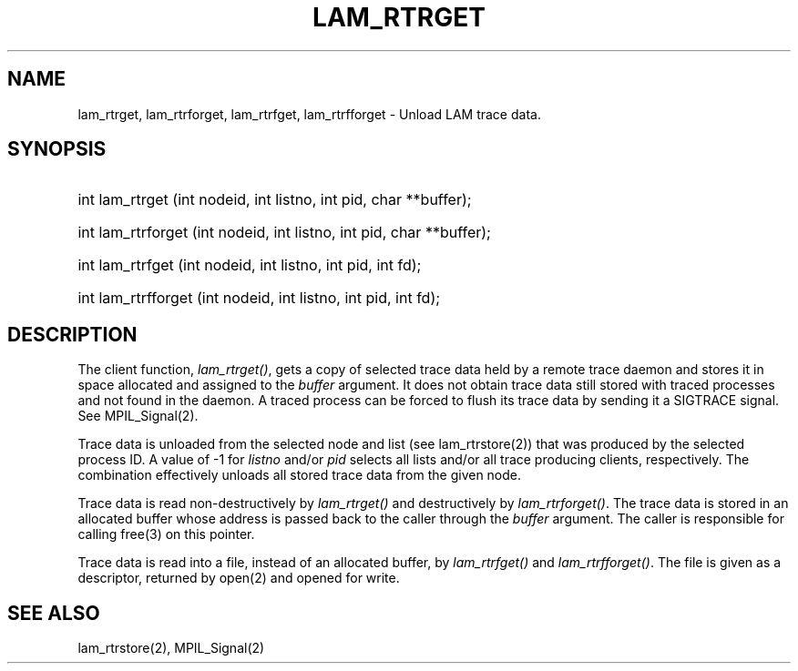 .TH LAM_RTRGET 2 "July, 2007" "LAM 7.1.4" "LAM REMOTE LIBRARY"
.hy 0
.SH NAME
lam_rtrget, lam_rtrforget, lam_rtrfget, lam_rtrfforget \- Unload LAM trace data.
.SH SYNOPSIS
.hy 1
.HP
int lam_rtrget (int nodeid, int listno, int pid, char **buffer);
.HP
int lam_rtrforget (int nodeid, int listno, int pid, char **buffer);
.HP
int lam_rtrfget (int nodeid, int listno, int pid, int fd);
.HP
int lam_rtrfforget (int nodeid, int listno, int pid, int fd);
.SH DESCRIPTION
The client function,
.IR lam_rtrget() ,
gets a copy of selected trace data held by a remote trace daemon and
stores it in space allocated and assigned to the
.I buffer
argument.
It does not obtain trace data still stored with traced processes and
not found in the daemon.
A traced process can be forced to flush its trace data by sending it
a SIGTRACE signal.
See MPIL_Signal(2).
.PP
Trace data is unloaded from the selected node and list (see lam_rtrstore(2))
that was produced by the selected process ID.
A value of -1 for
.I listno
and/or
.I pid
selects all lists and/or all trace producing clients, respectively.
The combination effectively unloads all stored trace data from the given node.
.PP
Trace data is read non-destructively by
.I lam_rtrget()
and destructively by
.IR lam_rtrforget() .
The trace data is stored in an allocated buffer whose address is passed
back to the caller through the
.I buffer
argument.
The caller is responsible for calling free(3) on this pointer.
.PP
Trace data is read into a file, instead of an allocated buffer, by
.I lam_rtrfget()
and
.IR lam_rtrfforget() .
The file is given as a descriptor, returned by open(2) and opened
for write.
.SH SEE ALSO
lam_rtrstore(2), MPIL_Signal(2)
